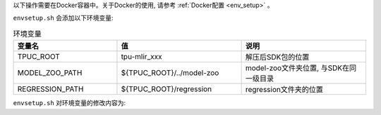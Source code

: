 以下操作需要在Docker容器中。关于Docker的使用, 请参考 :ref:`Docker配置 <env_setup>` 。


.. code-block:: shell
   :linenos:

   $ tar zxf tpu-mlir_xxxx.tar.gz
   $ source tpu-mlir_xxxx/envsetup.sh

``envsetup.sh`` 会添加以下环境变量:

.. list-table:: 环境变量
   :widths: 25 30 30
   :header-rows: 1

   * - 变量名
     - 值
     - 说明
   * - TPUC_ROOT
     - tpu-mlir_xxx
     - 解压后SDK包的位置
   * - MODEL_ZOO_PATH
     - ${TPUC_ROOT}/../model-zoo
     - model-zoo文件夹位置, 与SDK在同一级目录
   * - REGRESSION_PATH
     - ${TPUC_ROOT}/regression
     - regression文件夹的位置

``envsetup.sh`` 对环境变量的修改内容为:

.. code-block:: shell
   :linenos:

    export PATH=${TPUC_ROOT}/bin:$PATH
    export PATH=${TPUC_ROOT}/python/tools:$PATH
    export PATH=${TPUC_ROOT}/python/utils:$PATH
    export PATH=${TPUC_ROOT}/python/test:$PATH
    export PATH=${TPUC_ROOT}/python/samples:$PATH
    export PATH=${TPUC_ROOT}/customlayer/python:$PATH
    export LD_LIBRARY_PATH=$TPUC_ROOT/lib:$LD_LIBRARY_PATH
    export PYTHONPATH=${TPUC_ROOT}/python:$PYTHONPATH
    export PYTHONPATH=/usr/local/python_packages/mlir_core:$PYTHONPATH
    export PYTHONPATH=/usr/local/python_packages/:$PYTHONPATH
    export PYTHONPATH=${TPUC_ROOT}/customlayer/python:$PYTHONPATH
    export MODEL_ZOO_PATH=${TPUC_ROOT}/../model-zoo
    export REGRESSION_PATH=${TPUC_ROOT}/regression


